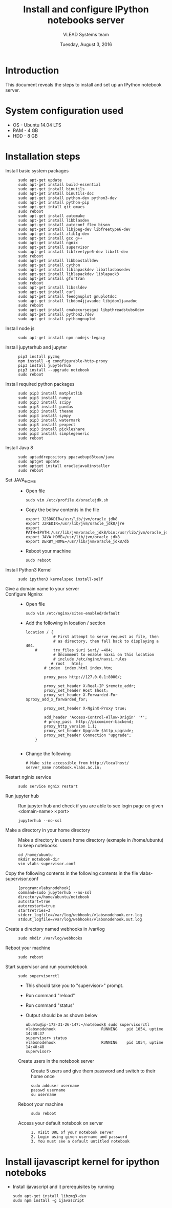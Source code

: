 #+Title: Install and configure IPython notebooks server 
#+Date: Tuesday, August 3, 2016
#+Author: VLEAD Systems team 

* Introduction 
  This document reveals the steps to install and  set up an IPython notebook 
  server. 

* System configuration used 
  + OS    -  Ubuntu 14.04 LTS 
  + RAM   -  4 GB
  + HDD   -  8 GB

* Installation steps 
  + Install basic system packages ::
    #+BEGIN_SRC commands 
    sudo apt-get update
    sudo apt-get install build-essential
    sudo apt-get install binutils 
    sudo apt-get install binutils-doc 
    sudo apt-get install python-dev python3-dev
    sudo apt-get install python-pip
    sudo apt-get intall git emacs 
    sudo reboot
    sudo apt-get install automake 
    sudo apt-get install libblas­dev
    sudo apt-get install autoconf flex bison
    sudo apt-get install libjpeg-dev libfreetype6-dev 
    sudo apt-get install zlib1g-dev
    sudo apt-get install gcc g++
    sudo apt-get install ngnix 
    sudo apt-get install supervisor 
    sudo apt-get install libfreetype6-dev libxft-dev
    sudo reboot 
    sudo apt-get install libboost­all­dev
    sudo apt-get install cython
    sudo apt-get install liblapack­dev libatlas­base­dev
    sudo apt-get install liblapack­dev liblapack3
    sudo apt-get install gfortran
    sudo reboot  
    sudo apt-get install libssl­dev
    sudo apt-get install curl 
    sudo apt-get install feedgnuplot gnuplot­doc
    sudo apt-get install libdom4j­java­doc libjdom1­java­doc
    sudo reboot
    sudo apt-get install cmake­curses­gui libpthread­stubs0­dev
    sudo apt-get install python2.7­dev
    sudo apt-get install python­gnuplot
    #+END_SRC

  + Install node js ::
    #+BEGIN_SRC command
    sudo apt-get install npm nodejs-legacy
    #+END_SRC

  + Install jupyterhub and jupyter ::
    #+BEGIN_SRC command
    pip3 install pyzmq
    npm install -g congfigurable-http-proxy
    pip3 install jupyterhub
    pip3 install --upgrade notebook
    sudo reboot
    #+END_SRC
  
  + Install required python packages ::
    #+BEGIN_SRC command
    sudo pip3 install matplotlib
    sudo pip3 install numpy
    sudo pip3 install scipy
    sudo pip3 install pandas
    sudo pip3 install theano
    sudo pip3 install sympy
    sudo pip3 install watermark 
    sudo pip3 install pexpect
    sudo pip3 install pickleshare 
    sudo pip3 install simplegeneric
    sudo reboot
    #+END_SRC

  + Install Java 8 ::
    #+BEGIN_SRC command 
    sudo apt­add­repository ppa:webupd8team/java
    sudo apt­get update
    sudo apt­get install oracle­java8­installer
    sudo reboot
    #+END_SRC
   
  + Set JAVA_HOME ::
    + Open file 
    #+BEGIN_SRC command
     sudo vim /etc/profile.d/oraclejdk.sh
    #+END_SRC
    + Copy the below contents in the file 
    #+BEGIN_SRC command
          export J2SDKDIR=/usr/lib/jvm/oracle_jdk8
          export J2REDIR=/usr/lib/jvm/oracle_jdk8/jre
          export PATH=$PATH:/usr/lib/jvm/oracle_jdk8/bin:/usr/lib/jvm/oracle_jdk8/db/bin:/usr/lib/jvm/oracle_jdk8/jre/bin
          export JAVA_HOME=/usr/lib/jvm/oracle_jdk8
          export DERBY_HOME=/usr/lib/jvm/oracle_jdk8/db
    #+END_SRC
    + Reboot your machine 
    #+BEGIN_SRC command
    sudo reboot 
    #+END_SRC
 
  + Install Python3 Kernel ::
    #+BEGIN_SRC command
    sudo ipython3 kernelspec install-self
    #+END_SRC
    
  + Give a domain name to your server ::

  + Configure Ngninx ::
    + Open file 
    #+BEGIN_SRC command 
    sudo vim /etc/nginx/sites-enabled/default
    #+END_SRC
    + Add the following in location / section
    #+BEGIN_SRC command
    location / {
                # First attempt to serve request as file, then
                # as directory, then fall back to displaying a 404.
        #       try_files $uri $uri/ =404;
                # Uncomment to enable naxsi on this location
                # include /etc/nginx/naxsi.rules
               # root   html;
            # index  index.html index.htm;

            proxy_pass http://127.0.0.1:8000/;

            proxy_set_header X-Real-IP $remote_addr;
            proxy_set_header Host $host;
            proxy_set_header X-Forwarded-For $proxy_add_x_forwarded_for;

            proxy_set_header X-NginX-Proxy true;

            add_header 'Access-Control-Allow-Origin' '*';
            # proxy_pass  http://picominer-backend;
            proxy_http_version 1.1;
            proxy_set_header Upgrade $http_upgrade;
            proxy_set_header Connection "upgrade";
        }

    #+END_SRC 
    + Change the following 
    #+BEGIN_SRC command 
     # Make site accessible from http://localhost/
     server_name notebook.vlabs.ac.in;
    #+END_SRC
  
  + Restart nginix service ::
    #+BEGIN_SRC command
    sudo service ngnix restart
    #+END_SRC  

  + Run jupyter hub ::
    Run jupyter hub and check if you are able to see login page on given <domain-name>:<port>
    #+BEGIN_SRC command
    jupyterhub --no-ssl 
    #+END_SRC 
  
  + Make a directory in your home directory ::
    Make a directory in users home directory (exmaple in /home/ubuntu) to keep notebooks
    #+BEGIN_SRC command
    cd /home/ubuntu
    mkdir notebook-dir
    vim vlabs-supervisor.conf
    #+END_SRC

  + Copy the following contents in the following contents in the file vlabs-supervisor.conf ::
    #+BEGIN_SRC command
    [program:vlabsnodehook]
    command=sudo jupyterhub --no-ssl
    directory=/home/ubuntu/notebook
    autostart=true
    autorestart=true
    startretries=3
    stderr_logfile=/var/log/webhooks/vlabsnodehook.err.log
    stdout_logfile=/var/log/webhooks/vlabsnodehook.out.log
    #+END_SRC
  
  + Create a directory named webhooks in /var/log  ::
    #+BEGIN_SRC command
    sudo mkdir /var/log/webhooks
    #+END_SRC

  + Reboot your machine ::
    #+BEGIN_SRC command
    sudo reboot
    #+END_SRC
    
  + Start supervisor and run yournotebook ::
    #+BEGIN_SRC command 
    sudo supervisorctl 
    #+END_SRC 
    + This should take you to "supervisor>" prompt. 
    + Run command "reload" 
    + Run command "status"
    + Output should be as shown below 
      #+BEGIN_SRC command
      ubuntu@ip-172-31-26-147:~/notebook$ sudo supervisorctl
      vlabsnodehook                    RUNNING    pid 1054, uptime 14:40:37
      supervisor> status 
      vlabsnodehook                    RUNNING    pid 1054, uptime 14:40:48
      supervisor> 
      #+END_SRC
 
     
   + Create users in the notebook server ::
     Create 5 users and give them password  and switch to their home once 
     #+BEGIN_SRC command
     sudo adduser username
     passwd username
     su username 
     #+END_SRC
   
   + Reboot your machine ::
     #+BEGIN_SRC command
     sudo reboot 
     #+END_SRC

   + Access your default notebook on server ::
     #+BEGIN_SRC command
     1. Visit URL of your notebook server 
     2. Login using given username and password 
     3. You must see a default untitled notebook
     #+END_SRC

  


* Install ijavascript kernel for ipython noteboks
  - Install ijavascript and it prerequisites by running 
    #+BEGIN_EXAMPLE
    sudo apt-get install libzmq3-dev 
    sudo npm install -g ijavascript
    #+END_EXAMPLE
